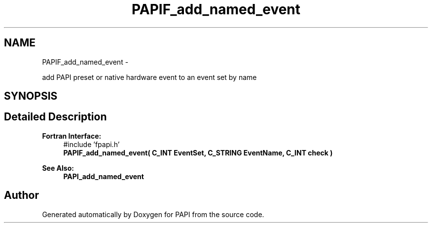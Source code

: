 .TH "PAPIF_add_named_event" 3 "Wed Apr 19 2023" "Version 7.0.1.0" "PAPI" \" -*- nroff -*-
.ad l
.nh
.SH NAME
PAPIF_add_named_event \- 
.PP
add PAPI preset or native hardware event to an event set by name  

.SH SYNOPSIS
.br
.PP
.SH "Detailed Description"
.PP 

.PP
\fBFortran Interface:\fP
.RS 4
#include 'fpapi\&.h' 
.br
\fBPAPIF_add_named_event( C_INT EventSet, C_STRING EventName, C_INT check )\fP
.RE
.PP
\fBSee Also:\fP
.RS 4
\fBPAPI_add_named_event\fP 
.RE
.PP


.SH "Author"
.PP 
Generated automatically by Doxygen for PAPI from the source code\&.
